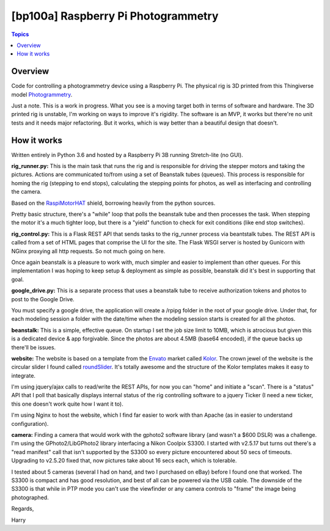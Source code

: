 [bp100a] Raspberry Pi Photogrammetry
====================================

.. contents:: Topics

Overview
--------

Code for controlling a photogrammetry device using a Raspberry Pi.
The physical rig is 3D printed from this Thingiverse model Photogrammetry_.

.. _Photogrammetry: https://www.thingiverse.com/thing:2944570

Just a note. This is a work in progress. What you see is a moving target both in terms of software and hardware. The 3D printed rig is unstable, I'm working on ways to improve it's rigidity. The software is an MVP, it works but there're no unit tests and it needs major refactoring. But it works, which is way better than a beautiful design that doesn't.


How it works
------------
Written entirely in Python 3.6 and hosted by a Raspberry Pi 3B running Stretch-lite (no GUI).

**rig_runner.py:**
This is the main task that runs the rig and is responsible for driving the stepper motors and taking the pictures. Actions are communicated to/from using a set of Beanstalk tubes (queues). This process is responsible for homing the rig (stepping to end stops), calculating the stepping points for photos, as well as interfacing and controlling the camera.

Based on the RaspiMotorHAT_ shield, borrowing heavily from the python sources.

Pretty basic structure, there's a "while" loop that polls the beanstalk tube and then processes the task. When stepping the motor it's a much tighter loop, but there is a "yield" function to check for exit conditions (like end stop switches).

.. _RaspiMotorHAT: https://www.amazon.com/Raspberry-Function-Expansion-Support-Stepper/dp/B0721MTJ3P/ref=sr_1_6?ie=UTF8&qid=1541690765&sr=8-6&keywords=raspberry+pi+motor+shield

**rig_control.py:**
This is a Flask REST API that sends tasks to the rig_runner process via beantstalk tubes. The REST API is called from a set of HTML pages that comprise the UI for the site. The Flask WSGI server is hosted by Gunicorn with NGinx proxying all http requests. So not much going on here.

Once again beanstalk is a pleasure to work with, much simpler and easier to implement than other queues. For this implementation I was hoping to keep setup & deployment as simple as possible, beanstalk did it's best in supporting that goal.

**google_drive.py:**
This is a separate process that uses a beanstalk tube to receive authorization tokens and photos to post to the Google Drive.

You must specify a google drive, the application will create a /rpipg folder in the root of your google drive. Under that, for each modeling session a folder with the date/time when the modeling session starts is created for all the photos.

**beanstalk:**
This is a simple, effective queue. On startup I set the job size limit to 10MB, which is atrocious but given this is a dedicated device & app forgivable. Since the photos are about 4.5MB (base64 encoded), if the queue backs up there'll be issues.

**website:**
The website is based on a template from the Envato_ market called Kolor_. The crown jewel of the website is the circular slider I found called roundSlider_. It's totally awesome and the structure of the Kolor templates makes it easy to integrate.

.. image:: https://raw.githubusercontent.com/bp100a/RpiPG/master/docs/scan_screenshot.png
   :height: 500
   :align: center

I'm using jquery/ajax calls to read/write the REST APIs, for now you can "home" and initiate a "scan". There is a "status" API that I poll that basically displays internal status of the rig controlling software to a jquery Ticker (I need a new ticker, this one doesn't work quite how I want it to).

.. _Envato: https://themeforest.net/?utm_source=envatocom&utm_medium=promos&utm_campaign=market_envatocom_selector&utm_content=env_selector

.. _Kolor: https://themeforest.net/item/kolor-mobile-mobile-template/22129337?s_rank=1

.. _roundSlider: http://roundsliderui.com/

I'm using Nginx to host the website, which I find far easier to work with than Apache (as in easier to understand configuration).

**camera:**
Finding a camera that would work with the gphoto2 software library (and wasn't a $600 DSLR) was a challenge. I'm using the GPhoto2/LibGPhoto2 library interfacing a Nikon Coolpix S3300. I started with v2.5.17 but turns out there's a "read manifest" call that isn't supported by the S3300 so every picture encountered about 50 secs of timeouts. Upgrading to v2.5.20 fixed that, now pictures take about 16 secs each, which is tolerable.

I tested about 5 cameras (several I had on hand, and two I purchased on eBay) before I found one that worked. The S3300 is compact and has good resolution, and best of all can be powered via the USB cable. The downside of the S3300 is that while in PTP mode you can't use the viewfinder or any camera controls to "frame" the image being photographed.

.. image:: https://raw.githubusercontent.com/bp100a/RpiPG/master/docs/S3300.jpg
   :height: 350
   :align: center

Regards,

Harry